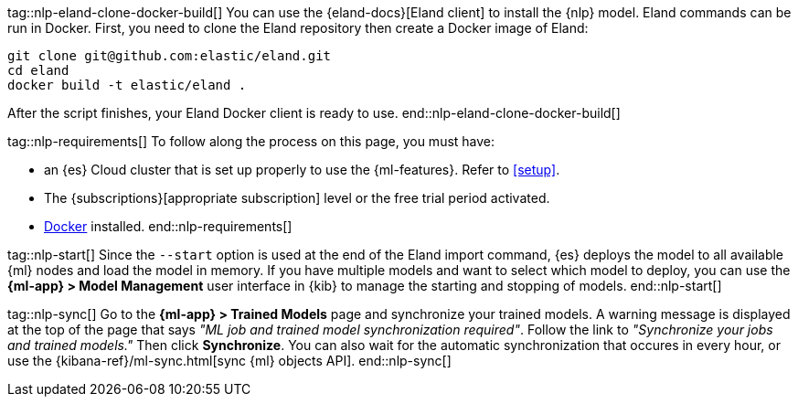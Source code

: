 tag::nlp-eland-clone-docker-build[]
You can use the {eland-docs}[Eland client] to install the {nlp} model. Eland 
commands can be run in Docker. First, you need to clone the Eland repository 
then create a Docker image of Eland:

[source,shell]
--------------------------------------------------
git clone git@github.com:elastic/eland.git
cd eland
docker build -t elastic/eland .
--------------------------------------------------

After the script finishes, your Eland Docker client is ready to use.
end::nlp-eland-clone-docker-build[]

tag::nlp-requirements[]
To follow along the process on this page, you must have:

* an {es} Cloud cluster that is set up properly to use the {ml-features}. Refer 
to <<setup>>.

* The {subscriptions}[appropriate subscription] level or the free trial period 
activated.

* https://docs.docker.com/get-docker/[Docker] installed.
end::nlp-requirements[]

tag::nlp-start[]
Since the `--start` option is used at the end of the Eland import command, {es} 
deploys the model to all available {ml} nodes and load the model in memory. If 
you have multiple models and want to select which model to deploy, you can use 
the **{ml-app} > Model Management** user interface in {kib} to manage the starting 
and stopping of models.
end::nlp-start[]

tag::nlp-sync[]
Go to the **{ml-app} > Trained Models** page and synchronize your trained 
models. A warning message is displayed at the top of the page that says 
_"ML job and trained model synchronization required"_. Follow the link to 
_"Synchronize your jobs and trained models."_ Then click **Synchronize**. You 
can also wait for the automatic synchronization that occures in every hour, or 
use the {kibana-ref}/ml-sync.html[sync {ml} objects API].
end::nlp-sync[]